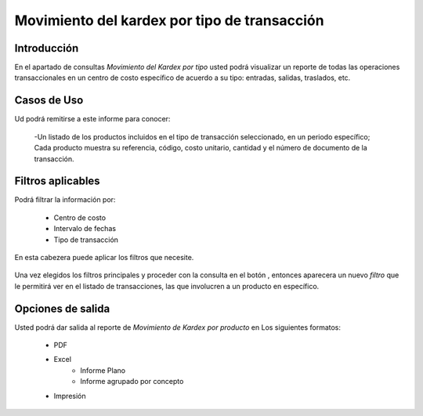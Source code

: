 =============================================
Movimiento del kardex por tipo de transacción
=============================================

Introducción
------------
En el apartado de consultas *Movimiento del Kardex por tipo* usted podrá visualizar un reporte de todas las operaciones transaccionales en un centro de costo específico de acuerdo a su tipo: entradas, salidas, traslados, etc.

Casos de Uso
------------

Ud podrá remitirse a este informe para conocer:

	-Un listado de los productos incluidos en el tipo de transacción seleccionado, en un periodo específico; Cada producto muestra su referencia, código, costo unitario, cantidad y el número de documento de la transacción.

Filtros aplicables
------------------

Podrá filtrar la información por:

	- Centro de costo
	- Intervalo de fechas
	- Tipo de transacción


.. figure:: /_images/generales/placeholder.png
  :align: center

  En esta cabezera puede aplicar los filtros que necesite. 

Una vez elegidos los filtros principales y proceder con la consulta en el botón |btn_ok.bmp|, entonces aparecera un nuevo *filtro* que le permitirá ver en el listado de transacciones, las que involucren a un producto en específico.

.. figure:: /_images/generales/placeholder.png
  :align: center



Opciones de salida
------------------
Usted podrá dar salida al reporte de *Movimiento de Kardex por producto* en Los siguientes formatos:

	- PDF
	- Excel
		- Informe Plano
		- Informe agrupado por concepto
	- Impresión



.. |wznew.bmp| image:: /_images/generales/wznew.bmp
.. |wzedit.bmp| image:: /_images/generales/wzedit.bmp
.. |buscar.bmp| image:: /_images/generales/buscar.bmp
.. |delete.bmp| image:: /_images/generales/delete.bmp
.. |btn_ok.bmp| image:: /_images/generales/btn_ok.bmp
.. |refresh.bmp| image:: /_images/generales/refresh.bmp
.. |descartar.bmp| image:: /_images/generales/descartar.bmp
.. |save.bmp| image:: /_images/generales/save.bmp